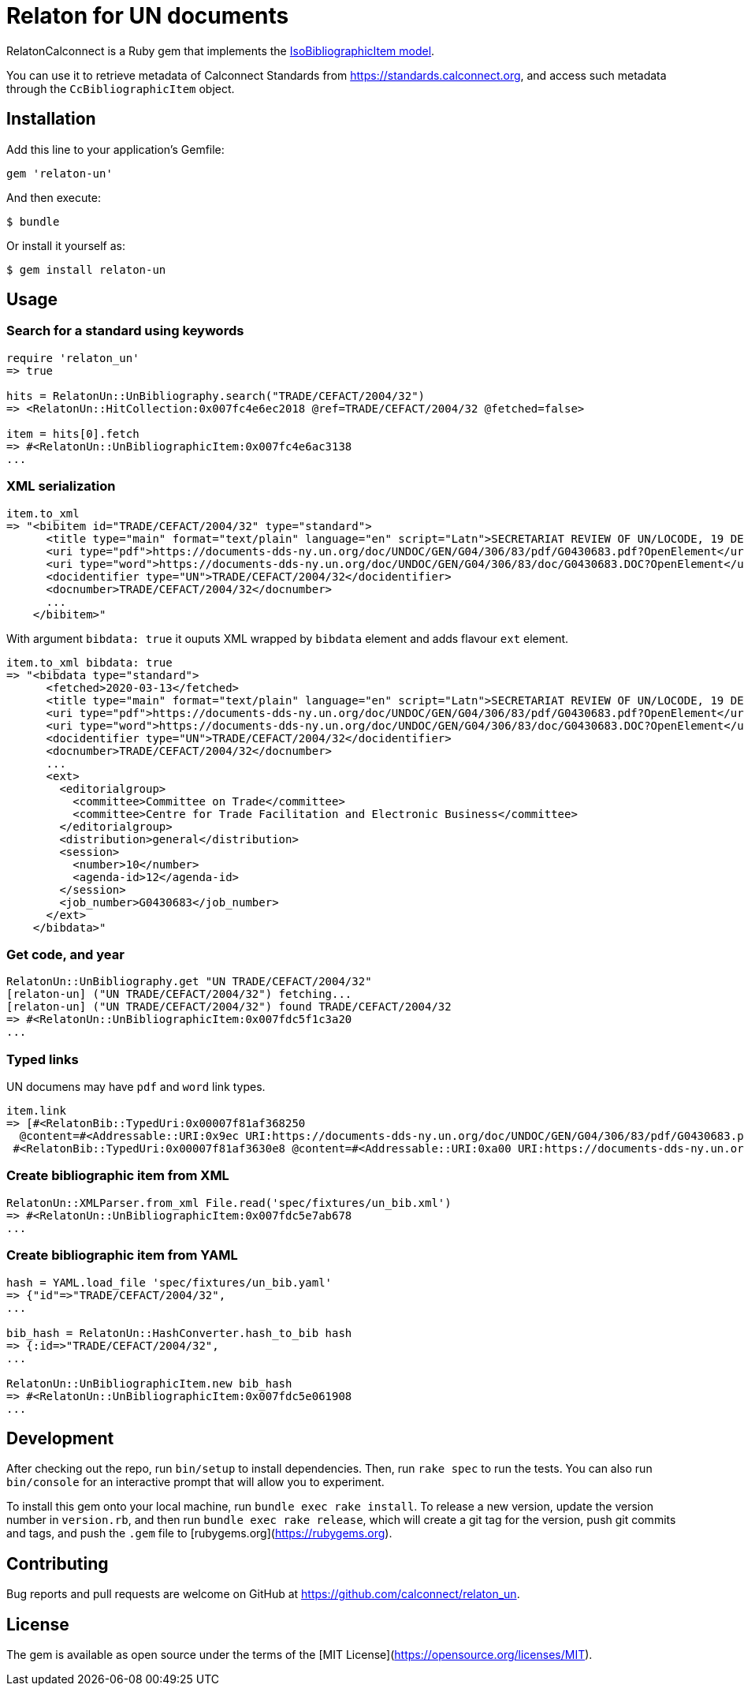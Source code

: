 = Relaton for UN documents

RelatonCalconnect is a Ruby gem that implements the https://github.com/metanorma/metanorma-model-iso#iso-bibliographic-item[IsoBibliographicItem model].

You can use it to retrieve metadata of Calconnect Standards from https://standards.calconnect.org, and access such metadata through the `CcBibliographicItem` object.

== Installation

Add this line to your application's Gemfile:

[source,ruby]
----
gem 'relaton-un'
----

And then execute:

    $ bundle

Or install it yourself as:

    $ gem install relaton-un

== Usage

=== Search for a standard using keywords

[source,ruby]
----
require 'relaton_un'
=> true

hits = RelatonUn::UnBibliography.search("TRADE/CEFACT/2004/32")
=> <RelatonUn::HitCollection:0x007fc4e6ec2018 @ref=TRADE/CEFACT/2004/32 @fetched=false>

item = hits[0].fetch
=> #<RelatonUn::UnBibliographicItem:0x007fc4e6ac3138
...
----

=== XML serialization

[source,ruby]
----
item.to_xml
=> "<bibitem id="TRADE/CEFACT/2004/32" type="standard">
      <title type="main" format="text/plain" language="en" script="Latn">SECRETARIAT REVIEW OF UN/LOCODE, 19 DECEMBER 2003 / SUBMITTED BY THE SECRETARIAT</title>
      <uri type="pdf">https://documents-dds-ny.un.org/doc/UNDOC/GEN/G04/306/83/pdf/G0430683.pdf?OpenElement</uri>
      <uri type="word">https://documents-dds-ny.un.org/doc/UNDOC/GEN/G04/306/83/doc/G0430683.DOC?OpenElement</uri>
      <docidentifier type="UN">TRADE/CEFACT/2004/32</docidentifier>
      <docnumber>TRADE/CEFACT/2004/32</docnumber>
      ...
    </bibitem>"
----
With argument `bibdata: true` it ouputs XML wrapped by `bibdata` element and adds flavour `ext` element.
[source,ruby]
----
item.to_xml bibdata: true
=> "<bibdata type="standard">
      <fetched>2020-03-13</fetched>
      <title type="main" format="text/plain" language="en" script="Latn">SECRETARIAT REVIEW OF UN/LOCODE, 19 DECEMBER 2003 / SUBMITTED BY THE SECRETARIAT</title>
      <uri type="pdf">https://documents-dds-ny.un.org/doc/UNDOC/GEN/G04/306/83/pdf/G0430683.pdf?OpenElement</uri>
      <uri type="word">https://documents-dds-ny.un.org/doc/UNDOC/GEN/G04/306/83/doc/G0430683.DOC?OpenElement</uri>
      <docidentifier type="UN">TRADE/CEFACT/2004/32</docidentifier>
      <docnumber>TRADE/CEFACT/2004/32</docnumber>
      ...
      <ext>
        <editorialgroup>
          <committee>Committee on Trade</committee>
          <committee>Centre for Trade Facilitation and Electronic Business</committee>
        </editorialgroup>
        <distribution>general</distribution>
        <session>
          <number>10</number>
          <agenda-id>12</agenda-id>
        </session>
        <job_number>G0430683</job_number>
      </ext>
    </bibdata>"
----

=== Get code, and year
[source,ruby]
----
RelatonUn::UnBibliography.get "UN TRADE/CEFACT/2004/32"
[relaton-un] ("UN TRADE/CEFACT/2004/32") fetching...
[relaton-un] ("UN TRADE/CEFACT/2004/32") found TRADE/CEFACT/2004/32
=> #<RelatonUn::UnBibliographicItem:0x007fdc5f1c3a20
...
----

=== Typed links

UN documens may have `pdf` and `word` link types.

[source,ruby]
----
item.link
=> [#<RelatonBib::TypedUri:0x00007f81af368250
  @content=#<Addressable::URI:0x9ec URI:https://documents-dds-ny.un.org/doc/UNDOC/GEN/G04/306/83/pdf/G0430683.pdf?OpenElement>, @type="pdf">,
 #<RelatonBib::TypedUri:0x00007f81af3630e8 @content=#<Addressable::URI:0xa00 URI:https://documents-dds-ny.un.org/doc/UNDOC/GEN/G04/306/83/doc/G0430683.DOC?OpenElement>, @type="word">]
----

=== Create bibliographic item from XML
[source,ruby]
----
RelatonUn::XMLParser.from_xml File.read('spec/fixtures/un_bib.xml')
=> #<RelatonUn::UnBibliographicItem:0x007fdc5e7ab678
...
----

=== Create bibliographic item from YAML
[source,ruby]
----
hash = YAML.load_file 'spec/fixtures/un_bib.yaml'
=> {"id"=>"TRADE/CEFACT/2004/32",
...

bib_hash = RelatonUn::HashConverter.hash_to_bib hash
=> {:id=>"TRADE/CEFACT/2004/32",
...

RelatonUn::UnBibliographicItem.new bib_hash
=> #<RelatonUn::UnBibliographicItem:0x007fdc5e061908
...
----

== Development

After checking out the repo, run `bin/setup` to install dependencies. Then, run `rake spec` to run the tests. You can also run `bin/console` for an interactive prompt that will allow you to experiment.

To install this gem onto your local machine, run `bundle exec rake install`. To release a new version, update the version number in `version.rb`, and then run `bundle exec rake release`, which will create a git tag for the version, push git commits and tags, and push the `.gem` file to [rubygems.org](https://rubygems.org).

== Contributing

Bug reports and pull requests are welcome on GitHub at https://github.com/calconnect/relaton_un.

== License

The gem is available as open source under the terms of the [MIT License](https://opensource.org/licenses/MIT).
